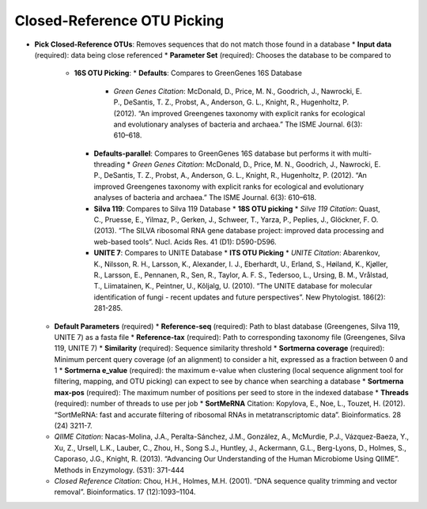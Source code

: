 Closed-Reference OTU Picking
----------------------------
* **Pick Closed-Reference OTUs**: Removes sequences that do not match those found in a database
  * **Input data** (required): data being close referenced 
  * **Parameter Set** (required): Chooses the database to be compared to
    * **16S OTU Picking**:
      * **Defaults**: Compares to GreenGenes 16S Database
        * *Green Genes Citation*: McDonald, D., Price, M. N., Goodrich, J., Nawrocki, E. P., DeSantis, T. Z., Probst, A., Anderson, G. L., Knight, R.,  Hugenholtz, P. (2012). “An improved Greengenes taxonomy with explicit ranks for ecological and evolutionary analyses of bacteria and archaea.” The ISME Journal. 6(3): 610–618. 
      * **Defaults-parallel**: Compares to GreenGenes 16S database but performs it with multi-threading
        * *Green Genes Citation*:  McDonald, D., Price, M. N., Goodrich, J., Nawrocki, E. P., DeSantis, T. Z., Probst, A., Anderson, G. L., Knight, R.,  Hugenholtz, P. (2012). “An improved Greengenes taxonomy with explicit ranks for ecological and evolutionary analyses of bacteria and archaea.” The ISME Journal. 6(3): 610–618. 
      * **Silva 119**: Compares to Silva 119 Database
        * **18S OTU picking**
        * *Silve 119 Citation*: Quast, C., Pruesse, E., Yilmaz, P., Gerken, J., Schweer, T., Yarza, P., Peplies, J., Glöckner, F. O. (2013). “The SILVA ribosomal RNA gene database project: improved data processing and web-based tools”. Nucl. Acids Res. 41 (D1): D590-D596.
      * **UNITE 7**: Compares to UNITE Database
        * **ITS OTU Picking**
        * *UNITE Citation*: Abarenkov, K., Nilsson, R. H., Larsson, K., Alexander, I. J., Eberhardt, U., Erland, S., Høiland, K., Kjøller, R., Larsson, E., Pennanen, R., Sen, R., Taylor, A. F. S., Tedersoo, L., Ursing, B. M., Vrålstad, T., Liimatainen, K., Peintner, U., Kõljalg, U. (2010). “The UNITE database for molecular identification of fungi - recent updates and future perspectives”. New Phytologist. 186(2): 281-285.
  * **Default Parameters** (required)
    * **Reference-seq** (required): Path to blast database (Greengenes, Silva 119, UNITE 7) as a fasta file
    * **Reference-tax** (required): Path to corresponding taxonomy file (Greengenes, Silva 119, UNITE 7)
    * **Similarity** (required): Sequence similarity threshold
    * **Sortmerna coverage** (required): Minimum percent query coverage (of an alignment) to consider a hit, expressed as a fraction between 0 and 1 
    * **Sortmerna e_value** (required): the maximum e-value when clustering (local sequence alignment tool for filtering, mapping, and OTU picking) can expect to see by chance when searching a database
    * **Sortmerna max-pos** (required): The maximum number of positions per seed to store in the indexed database
    * **Threads** (required): number of threads to use per job
    * **SortMeRNA** Citation: Kopylova, E., Noe, L., Touzet, H. (2012). “SortMeRNA: fast and accurate filtering of ribosomal RNAs in metatranscriptomic data”. Bioinformatics. 28 (24) 3211-7.
  * *QIIME Citation*: Nacas-Molina, J.A., Peralta-Sánchez, J.M., González, A., McMurdie, P.J., Vázquez-Baeza, Y., Xu, Z., Ursell, L.K., Lauber, C., Zhou, H., Song S.J., Huntley, J., Ackermann, G.L., Berg-Lyons, D., Holmes, S., Caporaso, J.G., Knight, R. (2013). “Advancing Our Understanding of the Human Microbiome Using QIIME”. Methods in Enzymology. (531): 371-444
  * *Closed Reference Citation*: Chou, H.H., Holmes, M.H. (2001). “DNA sequence quality trimming and vector removal”. Bioinformatics. 17 (12):1093–1104.
